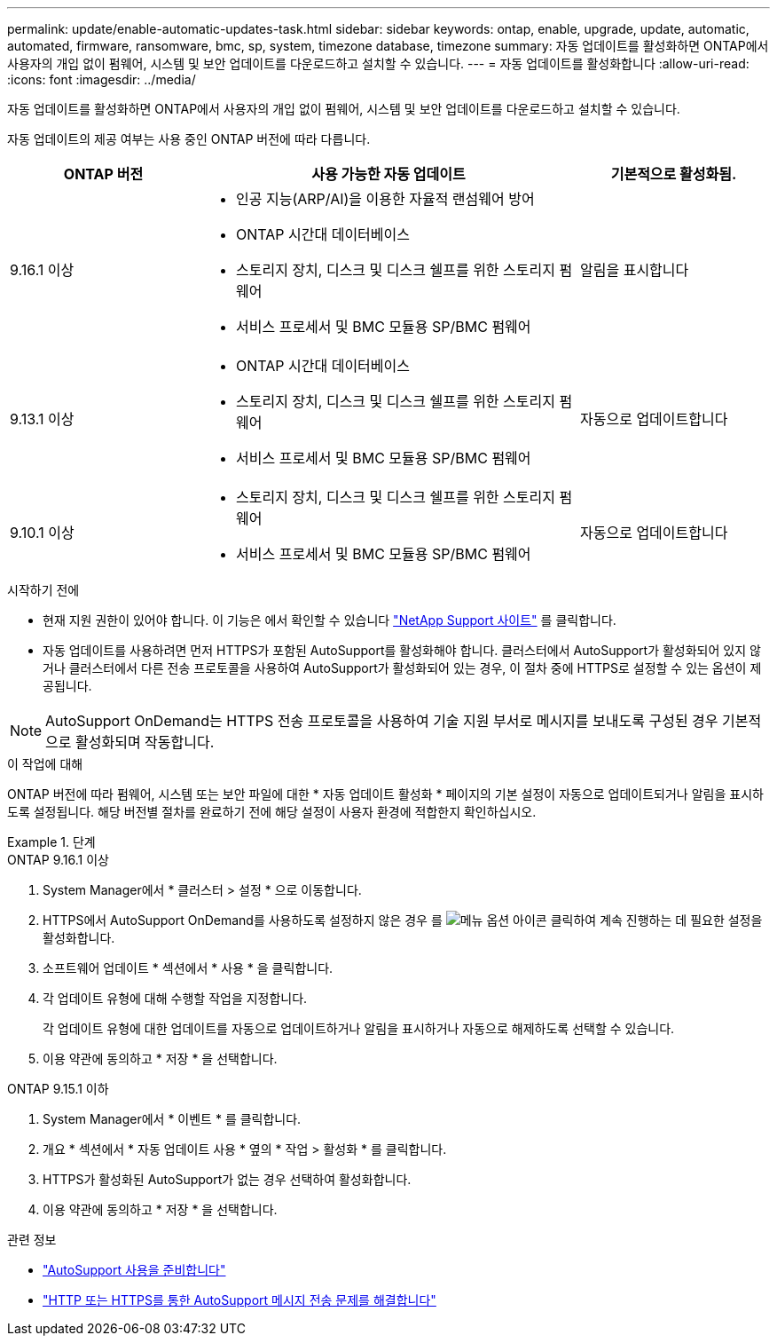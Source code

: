 ---
permalink: update/enable-automatic-updates-task.html 
sidebar: sidebar 
keywords: ontap, enable, upgrade, update, automatic, automated, firmware, ransomware, bmc, sp, system, timezone database, timezone 
summary: 자동 업데이트를 활성화하면 ONTAP에서 사용자의 개입 없이 펌웨어, 시스템 및 보안 업데이트를 다운로드하고 설치할 수 있습니다. 
---
= 자동 업데이트를 활성화합니다
:allow-uri-read: 
:icons: font
:imagesdir: ../media/


[role="lead"]
자동 업데이트를 활성화하면 ONTAP에서 사용자의 개입 없이 펌웨어, 시스템 및 보안 업데이트를 다운로드하고 설치할 수 있습니다.

자동 업데이트의 제공 여부는 사용 중인 ONTAP 버전에 따라 다릅니다.

[cols="25,50,25"]
|===
| ONTAP 버전 | 사용 가능한 자동 업데이트 | 기본적으로 활성화됨. 


| 9.16.1 이상  a| 
* 인공 지능(ARP/AI)을 이용한 자율적 랜섬웨어 방어
* ONTAP 시간대 데이터베이스
* 스토리지 장치, 디스크 및 디스크 쉘프를 위한 스토리지 펌웨어
* 서비스 프로세서 및 BMC 모듈용 SP/BMC 펌웨어

| 알림을 표시합니다 


| 9.13.1 이상  a| 
* ONTAP 시간대 데이터베이스
* 스토리지 장치, 디스크 및 디스크 쉘프를 위한 스토리지 펌웨어
* 서비스 프로세서 및 BMC 모듈용 SP/BMC 펌웨어

| 자동으로 업데이트합니다 


| 9.10.1 이상  a| 
* 스토리지 장치, 디스크 및 디스크 쉘프를 위한 스토리지 펌웨어
* 서비스 프로세서 및 BMC 모듈용 SP/BMC 펌웨어

| 자동으로 업데이트합니다 
|===
.시작하기 전에
* 현재 지원 권한이 있어야 합니다. 이 기능은 에서 확인할 수 있습니다 link:https://mysupport.netapp.com/site/["NetApp Support 사이트"^] 를 클릭합니다.
* 자동 업데이트를 사용하려면 먼저 HTTPS가 포함된 AutoSupport를 활성화해야 합니다. 클러스터에서 AutoSupport가 활성화되어 있지 않거나 클러스터에서 다른 전송 프로토콜을 사용하여 AutoSupport가 활성화되어 있는 경우, 이 절차 중에 HTTPS로 설정할 수 있는 옵션이 제공됩니다.



NOTE: AutoSupport OnDemand는 HTTPS 전송 프로토콜을 사용하여 기술 지원 부서로 메시지를 보내도록 구성된 경우 기본적으로 활성화되며 작동합니다.

.이 작업에 대해
ONTAP 버전에 따라 펌웨어, 시스템 또는 보안 파일에 대한 * 자동 업데이트 활성화 * 페이지의 기본 설정이 자동으로 업데이트되거나 알림을 표시하도록 설정됩니다. 해당 버전별 절차를 완료하기 전에 해당 설정이 사용자 환경에 적합한지 확인하십시오.

.단계
[role="tabbed-block"]
====
.ONTAP 9.16.1 이상
--
. System Manager에서 * 클러스터 > 설정 * 으로 이동합니다.
. HTTPS에서 AutoSupport OnDemand를 사용하도록 설정하지 않은 경우 를 image:icon_kabob.gif["메뉴 옵션 아이콘"] 클릭하여 계속 진행하는 데 필요한 설정을 활성화합니다.
. 소프트웨어 업데이트 * 섹션에서 * 사용 * 을 클릭합니다.
. 각 업데이트 유형에 대해 수행할 작업을 지정합니다.
+
각 업데이트 유형에 대한 업데이트를 자동으로 업데이트하거나 알림을 표시하거나 자동으로 해제하도록 선택할 수 있습니다.

. 이용 약관에 동의하고 * 저장 * 을 선택합니다.


--
.ONTAP 9.15.1 이하
--
. System Manager에서 * 이벤트 * 를 클릭합니다.
. 개요 * 섹션에서 * 자동 업데이트 사용 * 옆의 * 작업 > 활성화 * 를 클릭합니다.
. HTTPS가 활성화된 AutoSupport가 없는 경우 선택하여 활성화합니다.
. 이용 약관에 동의하고 * 저장 * 을 선택합니다.


--
====
.관련 정보
* link:../system-admin/requirements-autosupport-reference.html["AutoSupport 사용을 준비합니다"]
* link:../system-admin/troubleshoot-autosupport-http-https-task.html["HTTP 또는 HTTPS를 통한 AutoSupport 메시지 전송 문제를 해결합니다"]

